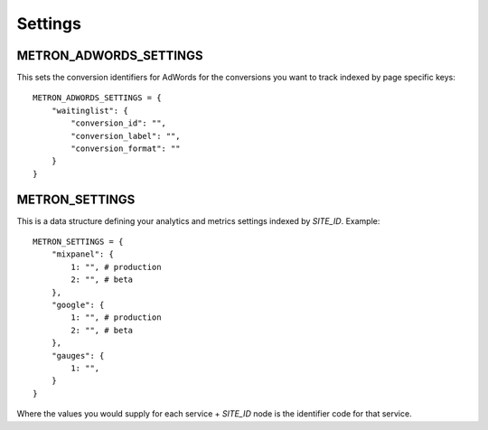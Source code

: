 .. _settings:

Settings
========

.. _metron_settings:

METRON_ADWORDS_SETTINGS
^^^^^^^^^^^^^^^^^^^^^^^

This sets the conversion identifiers for AdWords for the conversions
you want to track indexed by page specific keys::

    METRON_ADWORDS_SETTINGS = {
        "waitinglist": {
            "conversion_id": "",
            "conversion_label": "",
            "conversion_format": ""
        }
    }


METRON_SETTINGS
^^^^^^^^^^^^^^^

This is a data structure defining your analytics and metrics settings
indexed by `SITE_ID`. Example::

    METRON_SETTINGS = {
        "mixpanel": {
            1: "", # production
            2: "", # beta
        },
        "google": {
            1: "", # production
            2: "", # beta
        },
        "gauges": {
            1: "",
        }
    }

Where the values you would supply for each service + `SITE_ID` node
is the identifier code for that service.

